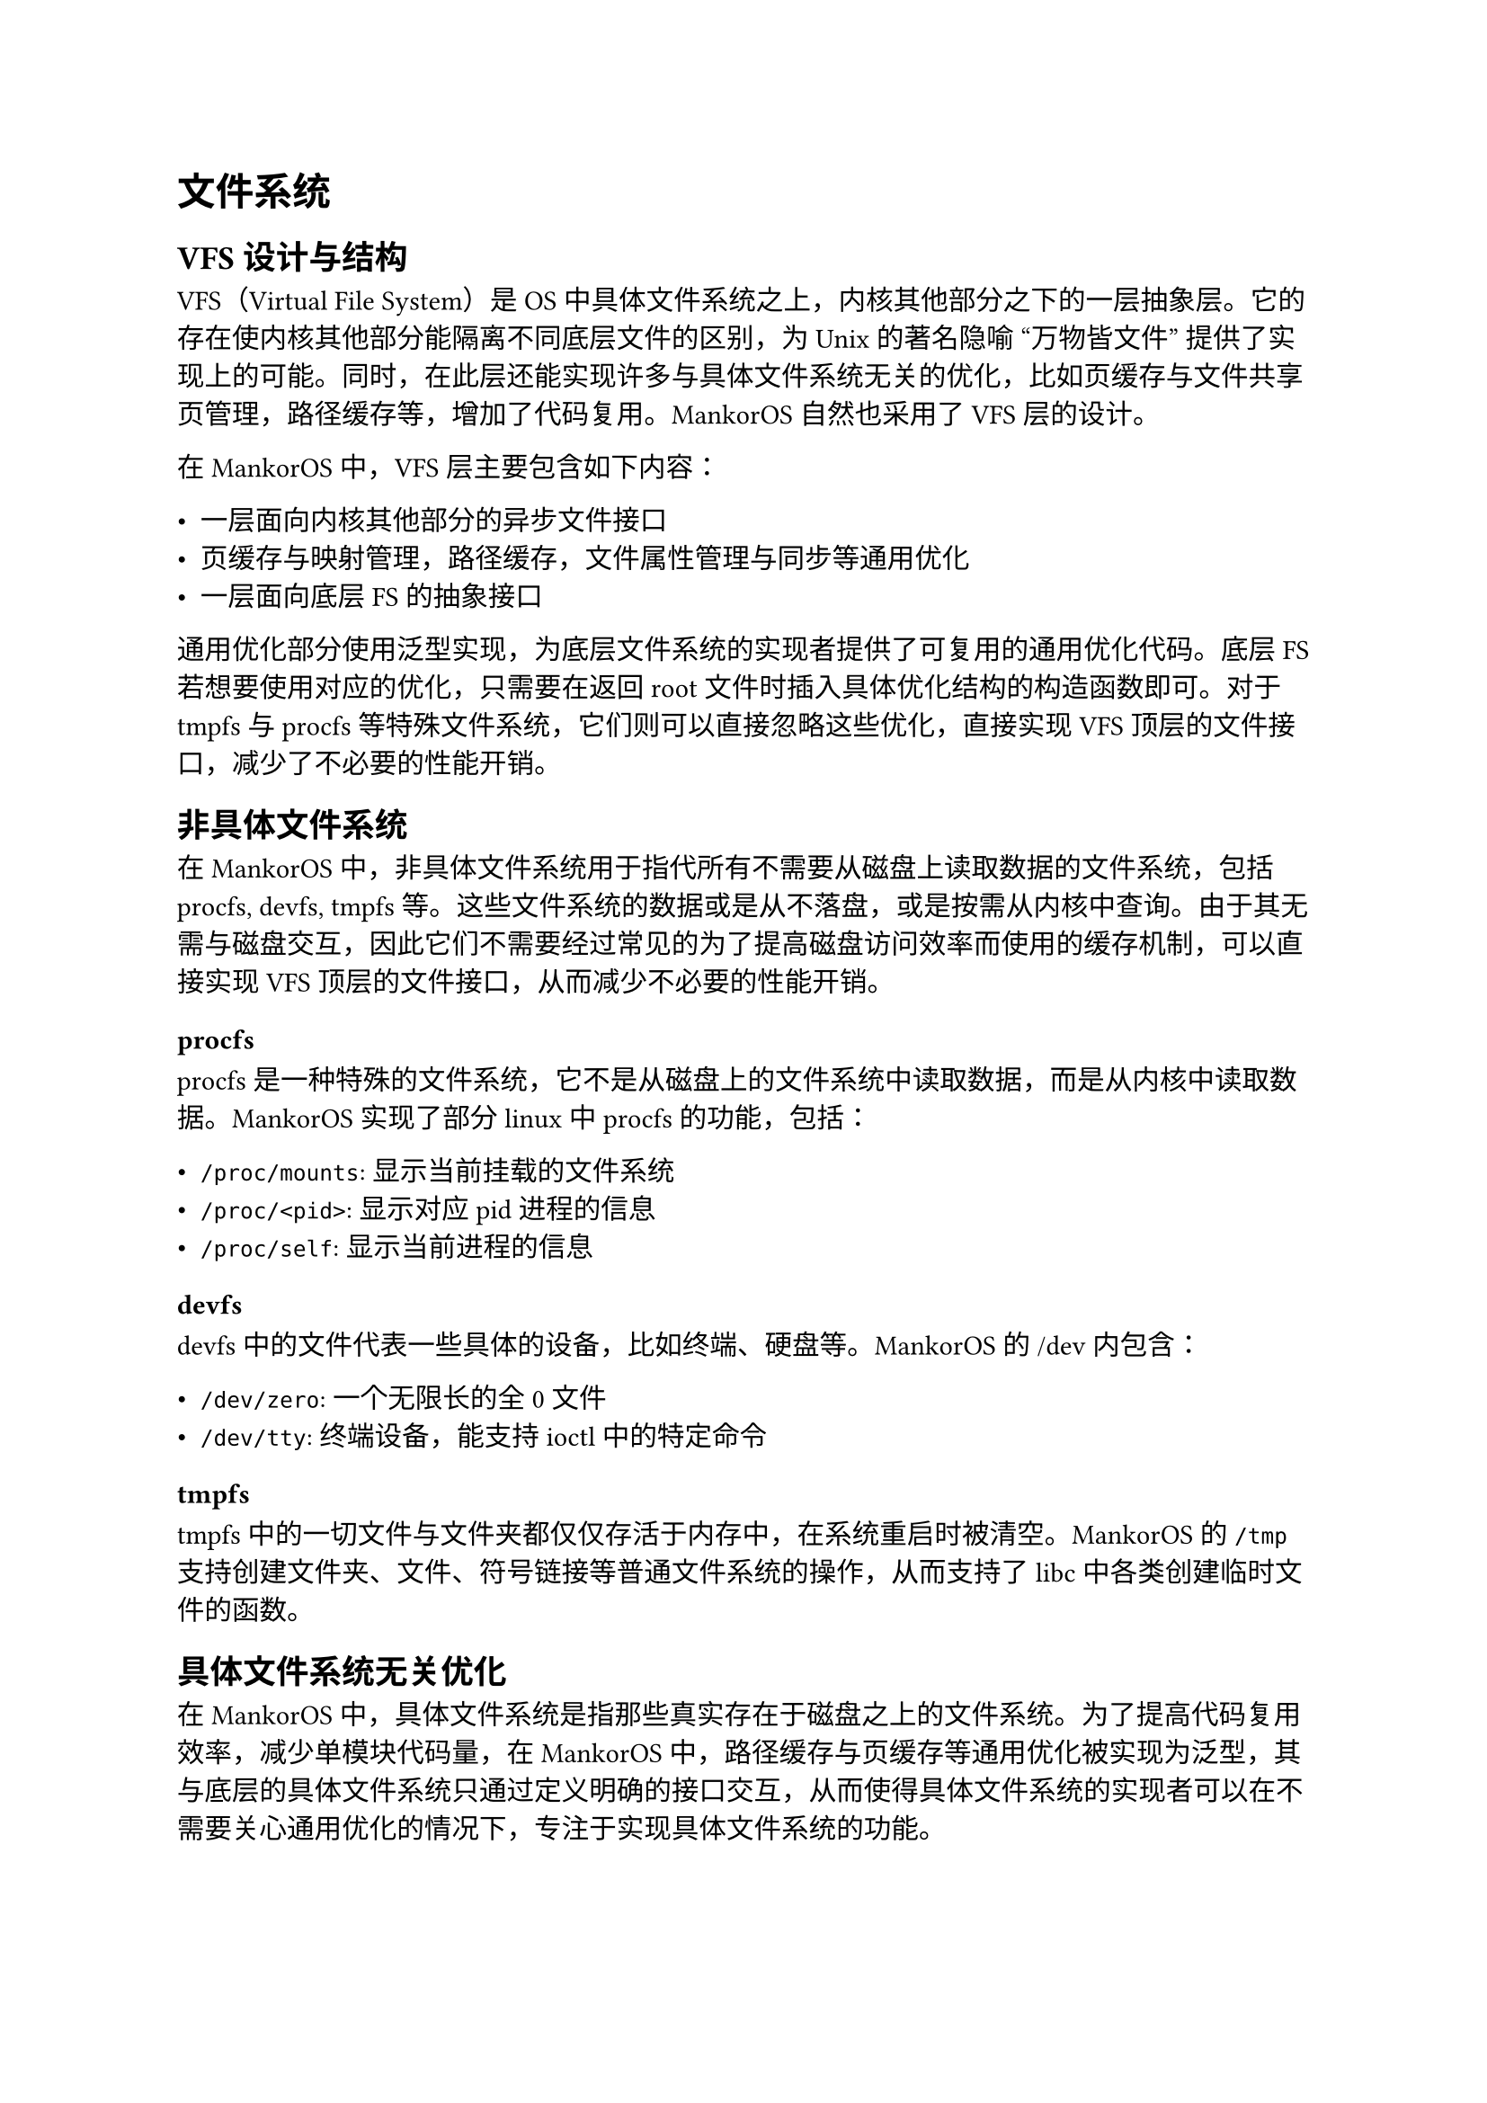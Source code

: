 = 文件系统
#label("fs")

== VFS 设计与结构
#label("fs-vfs")

VFS（Virtual File System）是 OS 中具体文件系统之上，内核其他部分之下的一层抽象层。它的存在使内核其他部分能隔离不同底层文件的区别，为 Unix 的著名隐喻 "万物皆文件" 提供了实现上的可能。同时，在此层还能实现许多与具体文件系统无关的优化，比如页缓存与文件共享页管理，路径缓存等，增加了代码复用。MankorOS 自然也采用了 VFS 层的设计。

在 MankorOS 中，VFS 层主要包含如下内容：

- 一层面向内核其他部分的异步文件接口
- 页缓存与映射管理，路径缓存，文件属性管理与同步等通用优化
- 一层面向底层 FS 的抽象接口

通用优化部分使用泛型实现，为底层文件系统的实现者提供了可复用的通用优化代码。底层 FS 若想要使用对应的优化，只需要在返回 root 文件时插入具体优化结构的构造函数即可。对于 tmpfs 与 procfs 等特殊文件系统，它们则可以直接忽略这些优化，直接实现 VFS 顶层的文件接口，减少了不必要的性能开销。

== 非具体文件系统
#label("fs-non-concrete")

在 MankorOS 中，非具体文件系统用于指代所有不需要从磁盘上读取数据的文件系统，包括 procfs, devfs, tmpfs 等。这些文件系统的数据或是从不落盘，或是按需从内核中查询。由于其无需与磁盘交互，因此它们不需要经过常见的为了提高磁盘访问效率而使用的缓存机制，可以直接实现 VFS 顶层的文件接口，从而减少不必要的性能开销。

=== procfs
#label("fs-nc-procfs")

procfs 是一种特殊的文件系统，它不是从磁盘上的文件系统中读取数据，而是从内核中读取数据。MankorOS 实现了部分 linux 中 procfs 的功能，包括：

- `/proc/mounts`: 显示当前挂载的文件系统
- `/proc/<pid>`: 显示对应 pid 进程的信息
- `/proc/self`: 显示当前进程的信息

=== devfs
#label("fs-nc-devfs")

devfs 中的文件代表一些具体的设备，比如终端、硬盘等。MankorOS 的 /dev 内包含：

- `/dev/zero`: 一个无限长的全 0 文件
- `/dev/tty`: 终端设备，能支持 ioctl 中的特定命令

=== tmpfs
#label("fs-nc-tmpfs")

tmpfs 中的一切文件与文件夹都仅仅存活于内存中，在系统重启时被清空。MankorOS 的 `/tmp` 支持创建文件夹、文件、符号链接等普通文件系统的操作，从而支持了 libc 中各类创建临时文件的函数。

== 具体文件系统无关优化
#label("fs-concrete-opt")

在 MankorOS 中，具体文件系统是指那些真实存在于磁盘之上的文件系统。为了提高代码复用效率，减少单模块代码量，在 MankorOS 中，路径缓存与页缓存等通用优化被实现为泛型，其与底层的具体文件系统只通过定义明确的接口交互，从而使得具体文件系统的实现者可以在不需要关心通用优化的情况下，专注于实现具体文件系统的功能。

=== 路径缓存
#label("fs-opt-path-cache")

路径缓存模块在内存中维护真实文件路径树的常用部分，使得用户在路径之间跳转时，得以快速找到对应的文件节点。同时，路径缓存模块也确保了对相同的从文件系统根部开始的路径的重复访问不会导致重复的文件系统操作，也不会找到不同的文件节点，从而保证了文件读写操作的一致性与正确性。

在 Linux 中，"路径缓存" 实则是 "目录项" 的缓存。文件系统中从各个目录读出的 `dentry` 结构体被放置于一张全局哈希表中，使用该目录项名词与文件夹 INode 编号来作为哈希表的键。同一个目录的 DEntry 同时还被侵入式链表相链，以支持目录遍历操作。

在 MankorOS 中，得益于 rust 的高层次描述与丰富的 no-std 标准库，我们选择了直接针对每个目录维护独立的 BTreeMap 来实现路径缓存。这样的实现方式非常简单直观且易于维护，并且在性能上也不会有太大的损失。同时，由于路径缓存保证了每个具体文件系统中的目录最多同时只有一个 VFS 中的文件对象与其对应，我们可以确保所有对该目录的修改操作都会经过同一个对象，从而确保我们的缓存系统能检测到每一次更改。我们在每一个目录中维护了一个当前缓存是否完全的 flag, 借此便可以 (在缓存完全的情况下) 高效地判定一个文件是否存在，而无需在缓存查找失败时再次向底层文件系统发出查询。

=== 页缓存与文件共享页管理
#label("fs-opt-page-cache")

页缓存指的是将整个文件按页大小 (`PAGE_SIZE`) 切分维护，从而为上层的文件映射 (mmap private/shared) 提供高效支持的机制。页缓存可以确保每一张共享映射的页在内存中都是同一张，从而保证共享页的唯一性。同时，将文件按页维护切分维护也能方便地进行整页的 IO 读写操作，从而提高 IO 效率。页缓存对于异步内核而言，在实现文件异步读写时也具有重要意义：它可以将 "读取文件" 的操作分离为 "向底层文件系统发出请求，等待其将数据写到页中" 与 "从缓存页中复制数据到外界缓冲区" 两次操作，前者为异步操作，后者则可实现为同步操作，这极大地便利了 poll/select 等多路转发机制的实现，在 poll 具体文件时提升 IO 吞吐量 (只有数据立即在内存之中的文件才会返回 poll ready, 需要进行耗时的磁盘访问的文件则不会 ready), 并且可以在等待磁盘 IO 时切换当前 hart 到其他任务上。

== 异步 FAT32 文件系统
#label("fs-fat32")

为了更好地与 MankorOS 的异步系统集成，在决赛第一阶段我们抛弃了初赛中使用的第三方同步 fat32 文件系统，代之以自己实现的异步 fat32 系统。它依赖于我们底层的异步块设备接口，能直接与我们的异步 SD 卡驱动对接，从而实现真正的异步文件 IO.

=== 异步块设备接口
#label("fs-fat32-block-device")

```rust 
pub trait AsyncBlockDevice: Device + Debug {
    fn num_blocks(&self) -> u64;
    fn block_size(&self) -> usize;

    fn read_block(&self, block_id: u64, buf: &mut [u8]) -> ADevResult;
    fn write_block(&self, block_id: u64, buf: &[u8]) -> ADevResult;
    fn flush(&self) -> ADevResult;
}
```

=== 文件系统信息与 fat 表
#label("fs-fat32-info")

=== 文件与文件元信息的维护
#label("fs-fat32-file-meta")

=== 文件夹
#label("fs-fat32-dir")

=== 分区支持
#label("fs-fat32-partition")

MankorOS 还支持 MBR 格式的分区表，如果块设备上存在有 MBR 分区表，MankorOS 可以解析并挂载上面的多个文件系统。

区域赛中，MankorOS 自动从 virtio blk 设备上识别 FAT32 文件系统，并能够自动执行上面的测试程序。